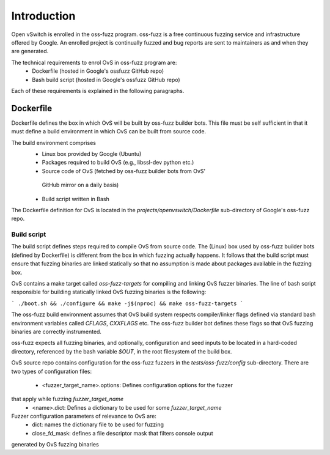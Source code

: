 ..
      Copyright (c) 2016, Stephen Finucane <stephen@that.guru>

      Licensed under the Apache License, Version 2.0 (the "License"); you may
      not use this file except in compliance with the License. You may obtain
      a copy of the License at

          http://www.apache.org/licenses/LICENSE-2.0

      Unless required by applicable law or agreed to in writing, software
      distributed under the License is distributed on an "AS IS" BASIS, WITHOUT
      WARRANTIES OR CONDITIONS OF ANY KIND, either express or implied. See the
      License for the specific language governing permissions and limitations
      under the License.

      Convention for heading levels in Open vSwitch documentation:

      =======  Heading 0 (reserved for the title in a document)
      -------  Heading 1
      ~~~~~~~  Heading 2
      +++++++  Heading 3
      '''''''  Heading 4

      Avoid deeper levels because they do not render well.

============
Introduction
============

Open vSwitch is enrolled in the oss-fuzz program. oss-fuzz is a free continuous
fuzzing service and infrastructure offered by Google. An enrolled project is
continually fuzzed and bug reports are sent to maintainers as and when they
are generated.

The technical requirements to enrol OvS in oss-fuzz program are:
  * Dockerfile (hosted in Google's ossfuzz GitHub repo)
  * Bash build script (hosted in Google's ossfuzz GitHub repo)

Each of these requirements is explained in the following paragraphs.

-----------
Dockerfile
-----------

Dockerfile defines the box in which OvS will be built by oss-fuzz builder bots.
This file must be self sufficient in that it must define a build environment in
which OvS can be built from source code.

The build environment comprises
  * Linux box provided by Google (Ubuntu)
  * Packages required to build OvS (e.g., libssl-dev python etc.)
  * Source code of OvS (fetched by oss-fuzz builder bots from OvS'
   GitHub mirror on a daily basis)
  * Build script written in Bash

The Dockerfile definition for OvS is located in the
`projects/openvswitch/Dockerfile` sub-directory of Google's oss-fuzz repo.

Build script
------------

The build script defines steps required to compile OvS from source code.
The (Linux) box used by oss-fuzz builder bots (defined by Dockerfile) is
different from the box in which fuzzing actually happens. It follows that
the build script must ensure that fuzzing binaries are linked statically so
that no assumption is made about packages available in the fuzzing box.

OvS contains a make target called `oss-fuzz-targets` for compiling and linking
OvS fuzzer binaries. The line of bash script responsible for building
statically linked OvS fuzzing binaries is the following:

```
./boot.sh && ./configure && make -j$(nproc) && make oss-fuzz-targets
```

The oss-fuzz build environment assumes that OvS build system respects
compiler/linker flags defined via standard bash environment variables called
`CFLAGS`, `CXXFLAGS` etc. The oss-fuzz builder bot defines these flags so
that OvS fuzzing binaries are correctly instrumented.

oss-fuzz expects all fuzzing binaries, and optionally, configuration and
seed inputs to be located in a hard-coded directory, referenced by the bash
variable `$OUT`, in the root filesystem of the build box.

OvS source repo contains configuration for the oss-fuzz fuzzers in the
`tests/oss-fuzz/config` sub-directory. There are two types of configuration
files:
  * <fuzzer_target_name>.options: Defines configuration options for the fuzzer
that apply while fuzzing `fuzzer_target_name`
  * <name>.dict: Defines a dictionary to be used for some `fuzzer_target_name`

Fuzzer configuration parameters of relevance to OvS are:
  * dict: names the dictionary file to be used for fuzzing
  * close_fd_mask: defines a file descriptor mask that filters console output
generated by OvS fuzzing binaries
